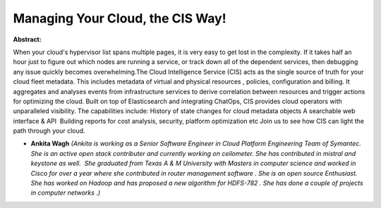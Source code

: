 Managing Your Cloud, the CIS Way!
~~~~~~~~~~~~~~~~~~~~~~~~~~~~~~~~~

**Abstract:**

When your cloud's hypervisor list spans multiple pages, it is very easy to get lost in the complexity. If it takes half an hour just to figure out which nodes are running a service, or track down all of the dependent services, then debugging any issue quickly becomes overwhelming.The Cloud Intelligence Service (CIS) acts as the single source of truth for your cloud fleet metadata. This includes metadata of virtual and physical resources , policies, configuration and billing. It aggregates and analyses events from infrastructure services to derive correlation between resources and trigger actions for optimizing the cloud. Built on top of Elasticsearch and integrating ChatOps, CIS provides cloud operators with unparalleled visibility. The capabilities include: History of state changes for cloud metadata objects A searchable web interface & API  Building reports for cost analysis, security, platform optimization etc Join us to see how CIS can light the path through your cloud.


* **Ankita Wagh** *(Ankita is working as a Senior Software Engineer in Cloud Platform Engineering Team of Symantec. She is an active open stack contributer and currently working on ceilometer. She has contributed in mistral and keystone as well.  She graduated from Texas A & M University with Masters in computer science and worked in Cisco for over a year where she contributed in router management software . She is an open source Enthusiast. She has worked on Hadoop and has proposed a new algorithm for HDFS-782 . She has done a couple of projects in computer networks .)*
